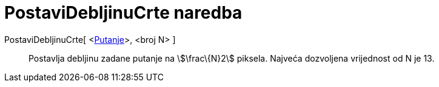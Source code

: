 = PostaviDebljinuCrte naredba
:page-en: commands/SetLineThickness
ifdef::env-github[:imagesdir: /hr/modules/ROOT/assets/images]

PostaviDebljinuCrte[ <xref:/Geometrijski_objekti.adoc[Putanje]>, <broj N> ]::
  Postavlja debljinu zadane putanje na stem:[\frac\{N}2] piksela. Najveća dozvoljena vrijednost od N je 13.
